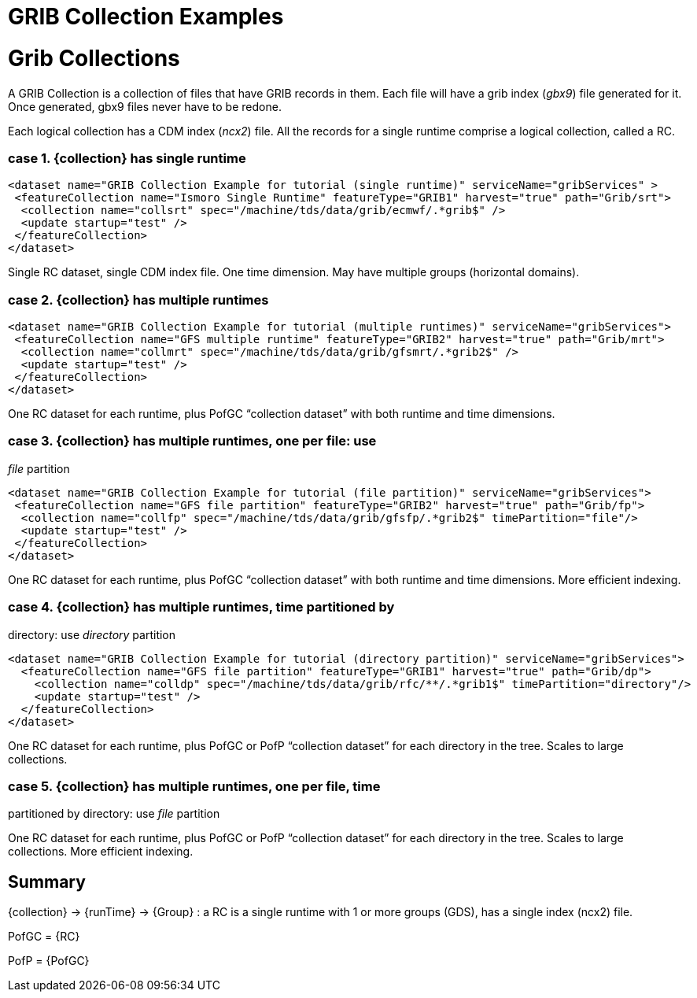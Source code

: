 GRIB Collection Examples
========================

= Grib Collections

A GRIB Collection is a collection of files that have GRIB records in
them. Each file will have a grib index (__gbx9__) file generated for it.
Once generated, gbx9 files never have to be redone.

Each logical collection has a CDM index (__ncx2__) file. All the records
for a single runtime comprise a logical collection, called a RC.

=== case 1. \{collection} has single runtime

----------------------------------------------------------------------------------------------------
<dataset name="GRIB Collection Example for tutorial (single runtime)" serviceName="gribServices" >
 <featureCollection name="Ismoro Single Runtime" featureType="GRIB1" harvest="true" path="Grib/srt">
  <collection name="collsrt" spec="/machine/tds/data/grib/ecmwf/.*grib$" />
  <update startup="test" />
 </featureCollection>
</dataset>
----------------------------------------------------------------------------------------------------

Single RC dataset, single CDM index file. One time dimension. May have
multiple groups (horizontal domains).

=== case 2. \{collection} has multiple runtimes

----------------------------------------------------------------------------------------------------
<dataset name="GRIB Collection Example for tutorial (multiple runtimes)" serviceName="gribServices">
 <featureCollection name="GFS multiple runtime" featureType="GRIB2" harvest="true" path="Grib/mrt">
  <collection name="collmrt" spec="/machine/tds/data/grib/gfsmrt/.*grib2$" />
  <update startup="test" />
 </featureCollection>
</dataset>
----------------------------------------------------------------------------------------------------

One RC dataset for each runtime, plus PofGC ``collection dataset'' with
both runtime and time dimensions.

=== case 3. \{collection} has multiple runtimes, one per file: use
_file_ partition

-------------------------------------------------------------------------------------------------
<dataset name="GRIB Collection Example for tutorial (file partition)" serviceName="gribServices">
 <featureCollection name="GFS file partition" featureType="GRIB2" harvest="true" path="Grib/fp">
  <collection name="collfp" spec="/machine/tds/data/grib/gfsfp/.*grib2$" timePartition="file"/>
  <update startup="test" />
 </featureCollection>
</dataset>
-------------------------------------------------------------------------------------------------

One RC dataset for each runtime, plus PofGC ``collection dataset'' with
both runtime and time dimensions. More efficient indexing.

=== case 4. \{collection} has multiple runtimes, time partitioned by
directory: use _directory_ partition

-------------------------------------------------------------------------------------------------------
<dataset name="GRIB Collection Example for tutorial (directory partition)" serviceName="gribServices">
  <featureCollection name="GFS file partition" featureType="GRIB1" harvest="true" path="Grib/dp">
    <collection name="colldp" spec="/machine/tds/data/grib/rfc/**/.*grib1$" timePartition="directory"/>
    <update startup="test" />
  </featureCollection>
</dataset>
-------------------------------------------------------------------------------------------------------

One RC dataset for each runtime, plus PofGC or PofP ``collection
dataset'' for each directory in the tree. Scales to large collections.

=== case 5. \{collection} has multiple runtimes, one per file, time
partitioned by directory: use _file_ partition

One RC dataset for each runtime, plus PofGC or PofP ``collection
dataset'' for each directory in the tree. Scales to large collections.
More efficient indexing.

== Summary

\{collection} -> \{runTime} -> \{Group} : a RC is a single runtime with
1 or more groups (GDS), has a single index (ncx2) file.

PofGC = \{RC}

PofP = \{PofGC}
